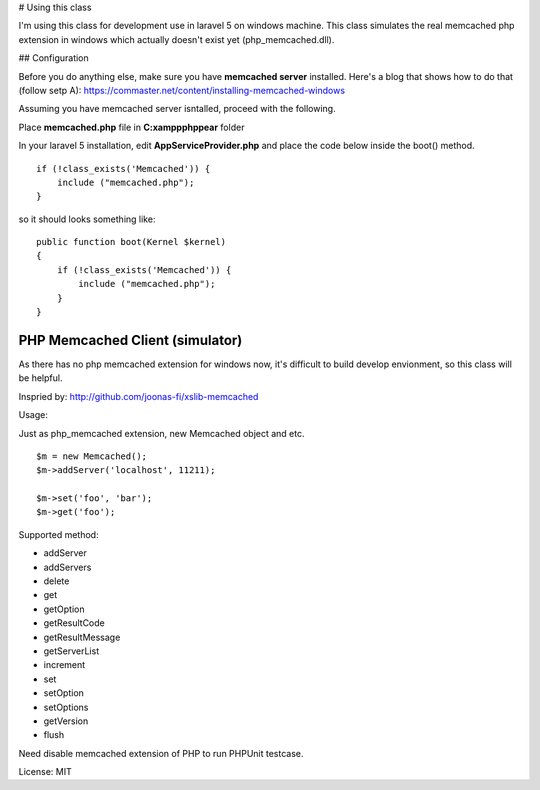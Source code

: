 ..  -*- mode: rst -*-
..  -*- coding: utf-8 -*-

# Using this class

I'm using this class for development use in laravel 5 on windows machine.
This class simulates the real memcached php extension in windows which actually doesn't exist yet (php_memcached.dll).

## Configuration

Before you do anything else, make sure you have **memcached server** installed. Here's a blog that shows how to do that (follow setp A): https://commaster.net/content/installing-memcached-windows

Assuming you have memcached server isntalled, proceed with the following.

Place **memcached.php** file in **C:\xampp\php\pear** folder

In your laravel 5 installation, edit **AppServiceProvider.php** and place the code below inside the boot() method.


::

    if (!class_exists('Memcached')) {
        include ("memcached.php");
    }


so it should looks something like:


::

    public function boot(Kernel $kernel)
    {
        if (!class_exists('Memcached')) {
            include ("memcached.php");
        }
    }


===========================================================================
PHP Memcached Client (simulator)
===========================================================================



As there has no php memcached extension for windows now, it's difficult to
build develop envionment, so this class will be helpful.

Inspried by: http://github.com/joonas-fi/xslib-memcached


Usage:

Just as php_memcached extension, new Memcached object and etc.

::

    $m = new Memcached();
    $m->addServer('localhost', 11211);

    $m->set('foo', 'bar');
    $m->get('foo');


Supported method:

-   addServer
-   addServers
-   delete
-   get
-   getOption
-   getResultCode
-   getResultMessage
-   getServerList
-   increment
-   set
-   setOption
-   setOptions
-   getVersion
-   flush

Need disable memcached extension of PHP to run PHPUnit testcase.


License: MIT
